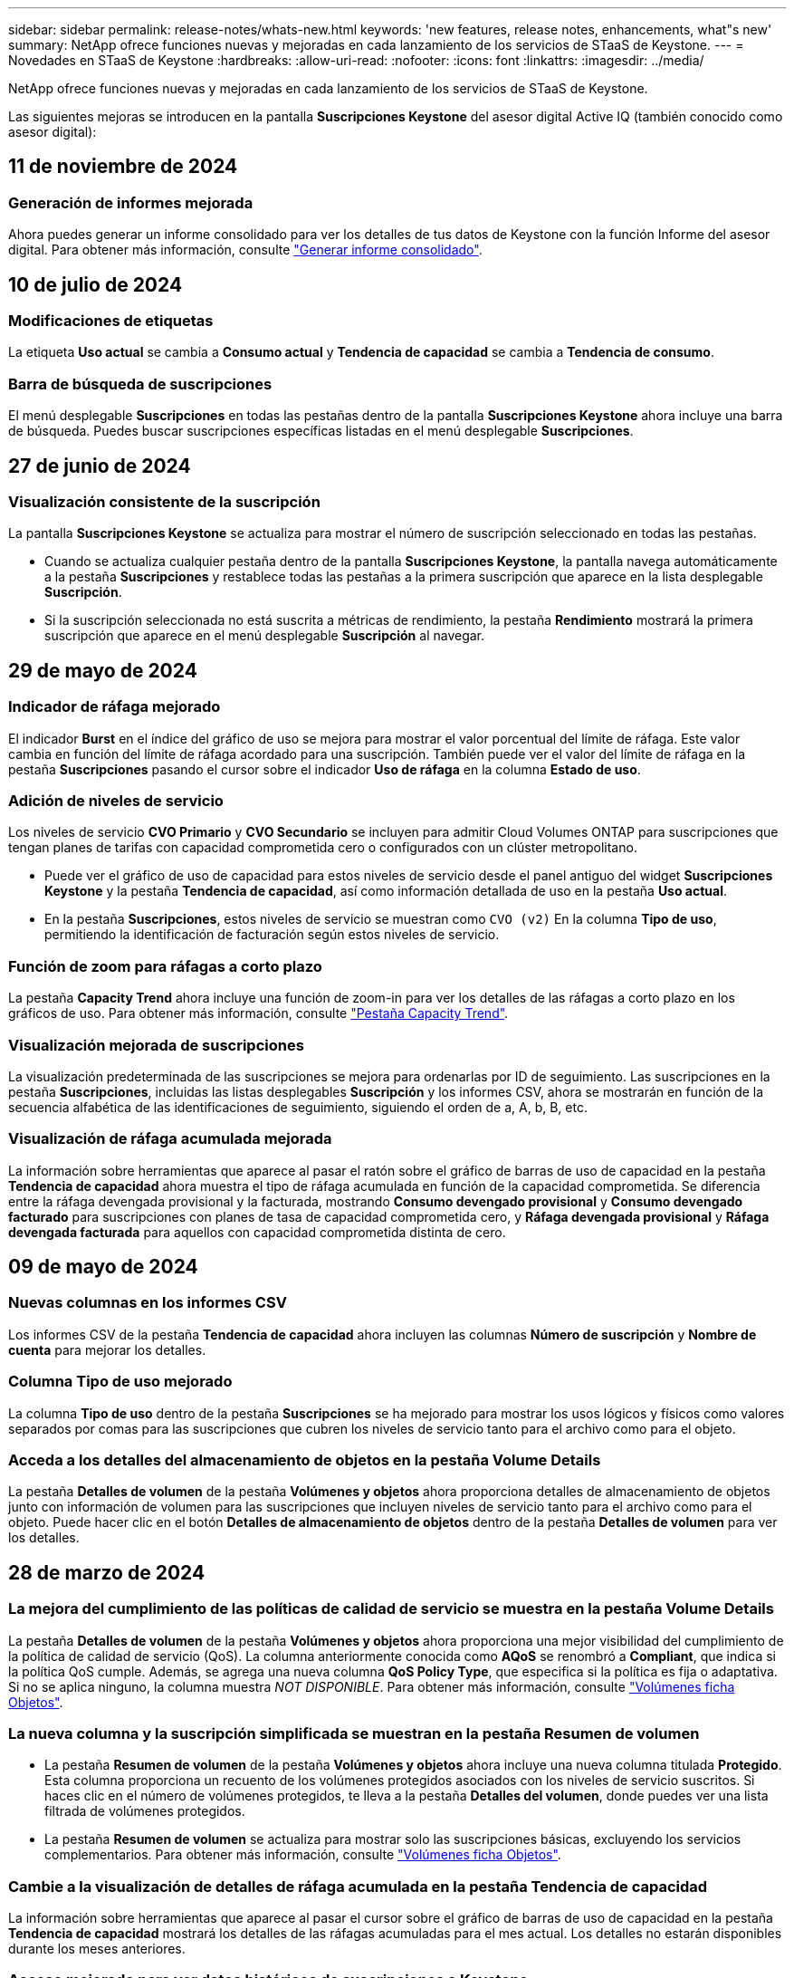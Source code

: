 ---
sidebar: sidebar 
permalink: release-notes/whats-new.html 
keywords: 'new features, release notes, enhancements, what"s new' 
summary: NetApp ofrece funciones nuevas y mejoradas en cada lanzamiento de los servicios de STaaS de Keystone. 
---
= Novedades en STaaS de Keystone
:hardbreaks:
:allow-uri-read: 
:nofooter: 
:icons: font
:linkattrs: 
:imagesdir: ../media/


[role="lead"]
NetApp ofrece funciones nuevas y mejoradas en cada lanzamiento de los servicios de STaaS de Keystone.

Las siguientes mejoras se introducen en la pantalla *Suscripciones Keystone* del asesor digital Active IQ (también conocido como asesor digital):



== 11 de noviembre de 2024



=== Generación de informes mejorada

Ahora puedes generar un informe consolidado para ver los detalles de tus datos de Keystone con la función Informe del asesor digital. Para obtener más información, consulte link:../integrations/aiq-keystone-details.html#generate-consolidated-report["Generar informe consolidado"^].



== 10 de julio de 2024



=== Modificaciones de etiquetas

La etiqueta *Uso actual* se cambia a *Consumo actual* y *Tendencia de capacidad* se cambia a *Tendencia de consumo*.



=== Barra de búsqueda de suscripciones

El menú desplegable *Suscripciones* en todas las pestañas dentro de la pantalla *Suscripciones Keystone* ahora incluye una barra de búsqueda. Puedes buscar suscripciones específicas listadas en el menú desplegable *Suscripciones*.



== 27 de junio de 2024



=== Visualización consistente de la suscripción

La pantalla *Suscripciones Keystone* se actualiza para mostrar el número de suscripción seleccionado en todas las pestañas.

* Cuando se actualiza cualquier pestaña dentro de la pantalla *Suscripciones Keystone*, la pantalla navega automáticamente a la pestaña *Suscripciones* y restablece todas las pestañas a la primera suscripción que aparece en la lista desplegable *Suscripción*.
* Si la suscripción seleccionada no está suscrita a métricas de rendimiento, la pestaña *Rendimiento* mostrará la primera suscripción que aparece en el menú desplegable *Suscripción* al navegar.




== 29 de mayo de 2024



=== Indicador de ráfaga mejorado

El indicador *Burst* en el índice del gráfico de uso se mejora para mostrar el valor porcentual del límite de ráfaga. Este valor cambia en función del límite de ráfaga acordado para una suscripción. También puede ver el valor del límite de ráfaga en la pestaña *Suscripciones* pasando el cursor sobre el indicador *Uso de ráfaga* en la columna *Estado de uso*.



=== Adición de niveles de servicio

Los niveles de servicio *CVO Primario* y *CVO Secundario* se incluyen para admitir Cloud Volumes ONTAP para suscripciones que tengan planes de tarifas con capacidad comprometida cero o configurados con un clúster metropolitano.

* Puede ver el gráfico de uso de capacidad para estos niveles de servicio desde el panel antiguo del widget *Suscripciones Keystone* y la pestaña *Tendencia de capacidad*, así como información detallada de uso en la pestaña *Uso actual*.
* En la pestaña *Suscripciones*, estos niveles de servicio se muestran como `CVO (v2)` En la columna *Tipo de uso*, permitiendo la identificación de facturación según estos niveles de servicio.




=== Función de zoom para ráfagas a corto plazo

La pestaña *Capacity Trend* ahora incluye una función de zoom-in para ver los detalles de las ráfagas a corto plazo en los gráficos de uso. Para obtener más información, consulte link:../integrations/capacity-trend-tab.html["Pestaña Capacity Trend"^].



=== Visualización mejorada de suscripciones

La visualización predeterminada de las suscripciones se mejora para ordenarlas por ID de seguimiento. Las suscripciones en la pestaña *Suscripciones*, incluidas las listas desplegables *Suscripción* y los informes CSV, ahora se mostrarán en función de la secuencia alfabética de las identificaciones de seguimiento, siguiendo el orden de a, A, b, B, etc.



=== Visualización de ráfaga acumulada mejorada

La información sobre herramientas que aparece al pasar el ratón sobre el gráfico de barras de uso de capacidad en la pestaña *Tendencia de capacidad* ahora muestra el tipo de ráfaga acumulada en función de la capacidad comprometida. Se diferencia entre la ráfaga devengada provisional y la facturada, mostrando *Consumo devengado provisional* y *Consumo devengado facturado* para suscripciones con planes de tasa de capacidad comprometida cero, y *Ráfaga devengada provisional* y *Ráfaga devengada facturada* para aquellos con capacidad comprometida distinta de cero.



== 09 de mayo de 2024



=== Nuevas columnas en los informes CSV

Los informes CSV de la pestaña *Tendencia de capacidad* ahora incluyen las columnas *Número de suscripción* y *Nombre de cuenta* para mejorar los detalles.



=== Columna Tipo de uso mejorado

La columna *Tipo de uso* dentro de la pestaña *Suscripciones* se ha mejorado para mostrar los usos lógicos y físicos como valores separados por comas para las suscripciones que cubren los niveles de servicio tanto para el archivo como para el objeto.



=== Acceda a los detalles del almacenamiento de objetos en la pestaña Volume Details

La pestaña *Detalles de volumen* de la pestaña *Volúmenes y objetos* ahora proporciona detalles de almacenamiento de objetos junto con información de volumen para las suscripciones que incluyen niveles de servicio tanto para el archivo como para el objeto. Puede hacer clic en el botón *Detalles de almacenamiento de objetos* dentro de la pestaña *Detalles de volumen* para ver los detalles.



== 28 de marzo de 2024



=== La mejora del cumplimiento de las políticas de calidad de servicio se muestra en la pestaña Volume Details

La pestaña *Detalles de volumen* de la pestaña *Volúmenes y objetos* ahora proporciona una mejor visibilidad del cumplimiento de la política de calidad de servicio (QoS). La columna anteriormente conocida como *AQoS* se renombró a *Compliant*, que indica si la política QoS cumple. Además, se agrega una nueva columna *QoS Policy Type*, que especifica si la política es fija o adaptativa. Si no se aplica ninguno, la columna muestra _NOT DISPONIBLE_. Para obtener más información, consulte link:../integrations/volumes-objects-tab.html["Volúmenes  ficha Objetos"^].



=== La nueva columna y la suscripción simplificada se muestran en la pestaña Resumen de volumen

* La pestaña *Resumen de volumen* de la pestaña *Volúmenes y objetos* ahora incluye una nueva columna titulada *Protegido*. Esta columna proporciona un recuento de los volúmenes protegidos asociados con los niveles de servicio suscritos. Si haces clic en el número de volúmenes protegidos, te lleva a la pestaña *Detalles del volumen*, donde puedes ver una lista filtrada de volúmenes protegidos.
* La pestaña *Resumen de volumen* se actualiza para mostrar solo las suscripciones básicas, excluyendo los servicios complementarios. Para obtener más información, consulte link:../integrations/volumes-objects-tab.html["Volúmenes  ficha Objetos"^].




=== Cambie a la visualización de detalles de ráfaga acumulada en la pestaña Tendencia de capacidad

La información sobre herramientas que aparece al pasar el cursor sobre el gráfico de barras de uso de capacidad en la pestaña *Tendencia de capacidad* mostrará los detalles de las ráfagas acumuladas para el mes actual. Los detalles no estarán disponibles durante los meses anteriores.



=== Acceso mejorado para ver datos históricos de suscripciones a Keystone

Ahora puedes ver los datos históricos si se modifica o renueva una suscripción de Keystone. Puede establecer la fecha de inicio de una suscripción en una fecha anterior para ver :

* Consumo y datos de uso de ráfaga acumulados de la pestaña *Capacity Trend*,
* Métricas de rendimiento de los volúmenes de ONTAP desde la pestaña *Rendimiento*,


todos los cuales muestran los datos basados en la fecha seleccionada de la suscripción.



== 29 de febrero de 2024



=== Adición de la pestaña Activos

La pantalla *Suscripciones Keystone* ahora incluye la pestaña *Activos*. Esta nueva pestaña proporciona información a nivel de clúster basada en sus suscripciones. Para obtener más información, consulte link:../integrations/assets-tab.html["Activos"^].



=== Mejoras en la pestaña Volumes & Objects

Para proporcionar una mayor claridad a los volúmenes de su sistema ONTAP, se han añadido dos nuevos botones de pestañas, *Resumen de volumen* y *Detalles de volumen* a la pestaña *Volúmenes*. La pestaña *Resumen de volumen* proporciona un recuento general de los volúmenes asociados con los niveles de servicio suscritos, incluido su estado de cumplimiento de AQoS e información de capacidad. La pestaña *Detalles del volumen* muestra todos los volúmenes y sus detalles. Para obtener más información, consulte link:../integrations/volumes-objects-tab.html["Volúmenes  ficha Objetos"^].



=== Experiencia de búsqueda mejorada en Digital Advisor

Los parámetros de búsqueda en la pantalla de *Digital Advisor* ahora incluyen números de suscripción de Keystone y listas de comprobaciones creadas para suscripciones de Keystone. Puede introducir los tres primeros caracteres de un número de suscripción o nombre de lista de seguimiento. Para obtener más información, consulte link:../integrations/keystone-aiq.html["Consulta el panel de Keystone en el asesor digital de Active IQ"^].



=== Ver registro de hora de los datos de consumo

Puede ver la marca de tiempo de los datos de consumo (en UTC) en el panel antiguo del widget *Suscripciones Keystone*.



== 13 de febrero de 2024



=== Posibilidad de ver suscripciones vinculadas a una suscripción principal

Algunas de sus suscripciones principales pueden tener suscripciones secundarias vinculadas. Si ese es el caso, el número de suscripción principal seguirá mostrándose en la columna *Número de suscripción*, mientras que los números de suscripción vinculados aparecerán en una nueva columna *Suscripciones vinculadas* en la pestaña *Suscripciones*. La columna *Suscripciones vinculadas* solo estará disponible si tiene suscripciones vinculadas, y podrá ver mensajes informativos que le notifiquen sobre ellas.



== 11 de enero de 2024



=== Datos facturados devueltos para repartición devengada

Las etiquetas para *Explosión acumulada* ahora se modifican a *Explosión acumulada facturada* en la pestaña *Tendencia de capacidad*. Al seleccionar esta opción, podrá ver los gráficos mensuales de los datos de ráfaga devengados facturados. Para obtener más información, consulte link:../integrations/capacity-trend-tab.html#view-invoiced-accrued-burst["Consulta de repartición devengada facturada"^].



=== Detalles de consumo devengado para planes de tarifas específicos

Si tiene una suscripción que tiene planes de tarifas con capacidad comprometida _cero_, puede ver los detalles del consumo acumulado en la pestaña *Tendencia de capacidad*. Al seleccionar la opción *Consumo devengado facturado*, puede ver los gráficos mensuales de los datos de consumo devengado facturado.



== 15 de diciembre de 2023



=== Posibilidad de buscar por listas de comprobaciones

Se ha ampliado la compatibilidad con las listas de comprobaciones del asesor digital para incluir los sistemas Keystone. Ahora puede ver los detalles de las suscripciones para varios clientes mediante la búsqueda con listas de comprobaciones. Para obtener más información sobre el uso de las listas de comprobaciones en STaaS de Keystone, consulte link:../integrations/keystone-aiq.html#search-by-keystone-watchlists["Busca por listas de comprobaciones de Keystone"^].



=== Fecha convertida a zona horaria UTC

Los datos devueltos en las pestañas de la pantalla *Suscripciones Keystone* del Asesor Digital se muestran en la hora UTC (zona horaria del servidor). Al introducir una fecha para la consulta, se considera automáticamente que está en la hora UTC. Para obtener más información, consulte link:../integrations/aiq-keystone-details.html["Panel de suscripción de Keystone e informes"^].
